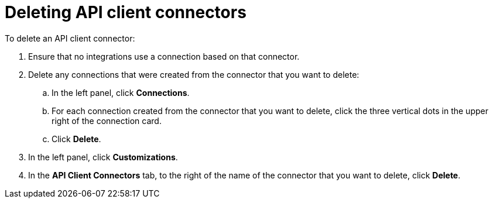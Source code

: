 [id='deleting-api-connectors']
= Deleting API client connectors

To delete an API client connector:

. Ensure that no integrations use a connection based on that connector. 
. Delete any connections that were created from the connector 
that you want to delete:
+
.. In the left panel, click *Connections*. 
.. For each connection created from the connector that you want to delete, 
click the three vertical dots in the upper right of the connection card.
.. Click *Delete*. 
. In the left panel, click *Customizations*. 
. In the *API Client Connectors* tab, to the right of the name of the 
connector that you want to delete, click *Delete*. 
